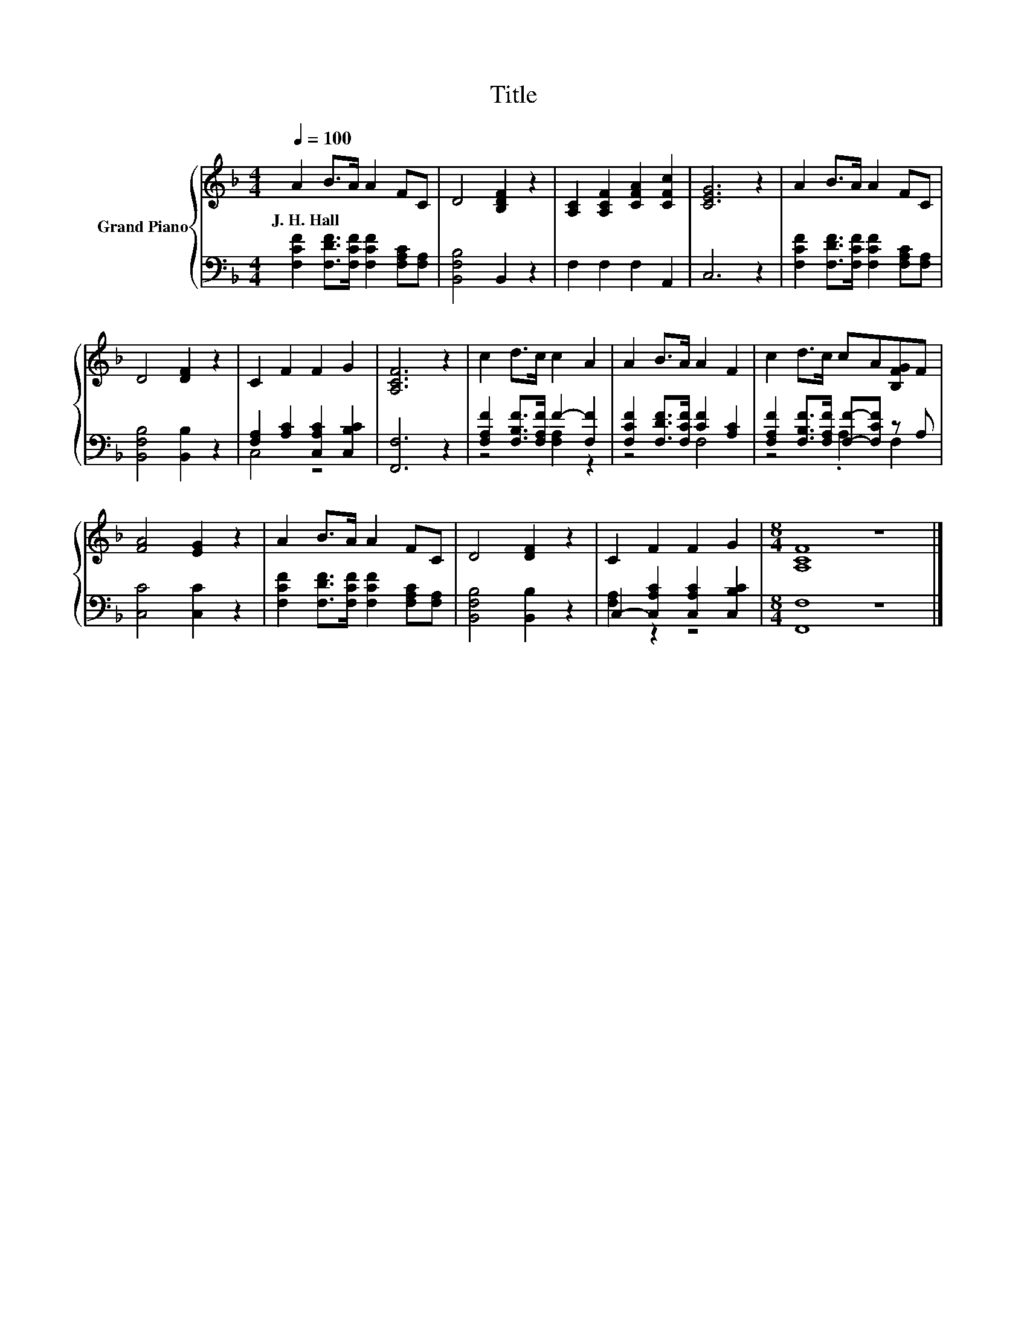 X:1
T:Title
%%score { 1 | ( 2 3 ) }
L:1/8
Q:1/4=100
M:4/4
K:F
V:1 treble nm="Grand Piano"
V:2 bass 
V:3 bass 
V:1
 A2 B>A A2 FC | D4 [B,DF]2 z2 | [A,C]2 [A,CF]2 [CFA]2 [CFc]2 | [CEG]6 z2 | A2 B>A A2 FC | %5
w: J.~H.~Hall * * * * *|||||
 D4 [DF]2 z2 | C2 F2 F2 G2 | [A,CF]6 z2 | c2 d>c c2 A2 | A2 B>A A2 F2 | c2 d>c cA[B,FG]F | %11
w: ||||||
 [FA]4 [EG]2 z2 | A2 B>A A2 FC | D4 [DF]2 z2 | C2 F2 F2 G2 |[M:8/4] [A,CF]8 z8 |] %16
w: |||||
V:2
 [F,CF]2 [F,DF]>[F,CF] [F,CF]2 [F,A,C][F,A,] | [B,,F,B,]4 B,,2 z2 | F,2 F,2 F,2 A,,2 | C,6 z2 | %4
 [F,CF]2 [F,DF]>[F,CF] [F,CF]2 [F,A,C][F,A,] | [B,,F,B,]4 [B,,B,]2 z2 | %6
 [F,A,]2 [A,C]2 [C,A,C]2 [C,B,C]2 | [F,,F,]6 z2 | [F,A,F]2 [F,B,F]>[F,A,F] F2- [F,F]2 | %9
 [F,CF]2 [F,DF]>[F,CF] [CF]2 [A,C]2 | [F,A,F]2 [F,B,F]>[F,A,F] [F,F]-[F,CF] z A, | %11
 [C,C]4 [C,C]2 z2 | [F,CF]2 [F,DF]>[F,CF] [F,CF]2 [F,A,C][F,A,] | [B,,F,B,]4 [B,,B,]2 z2 | %14
 C,2- [C,A,C]2 [C,A,C]2 [C,B,C]2 |[M:8/4] [F,,F,]8 z8 |] %16
V:3
 x8 | x8 | x8 | x8 | x8 | x8 | C,4 z4 | x8 | z4 [F,A,]2 z2 | z4 F,4 | z4 .A,2 F,2 | x8 | x8 | x8 | %14
 [F,A,]2 z2 z4 |[M:8/4] x16 |] %16

